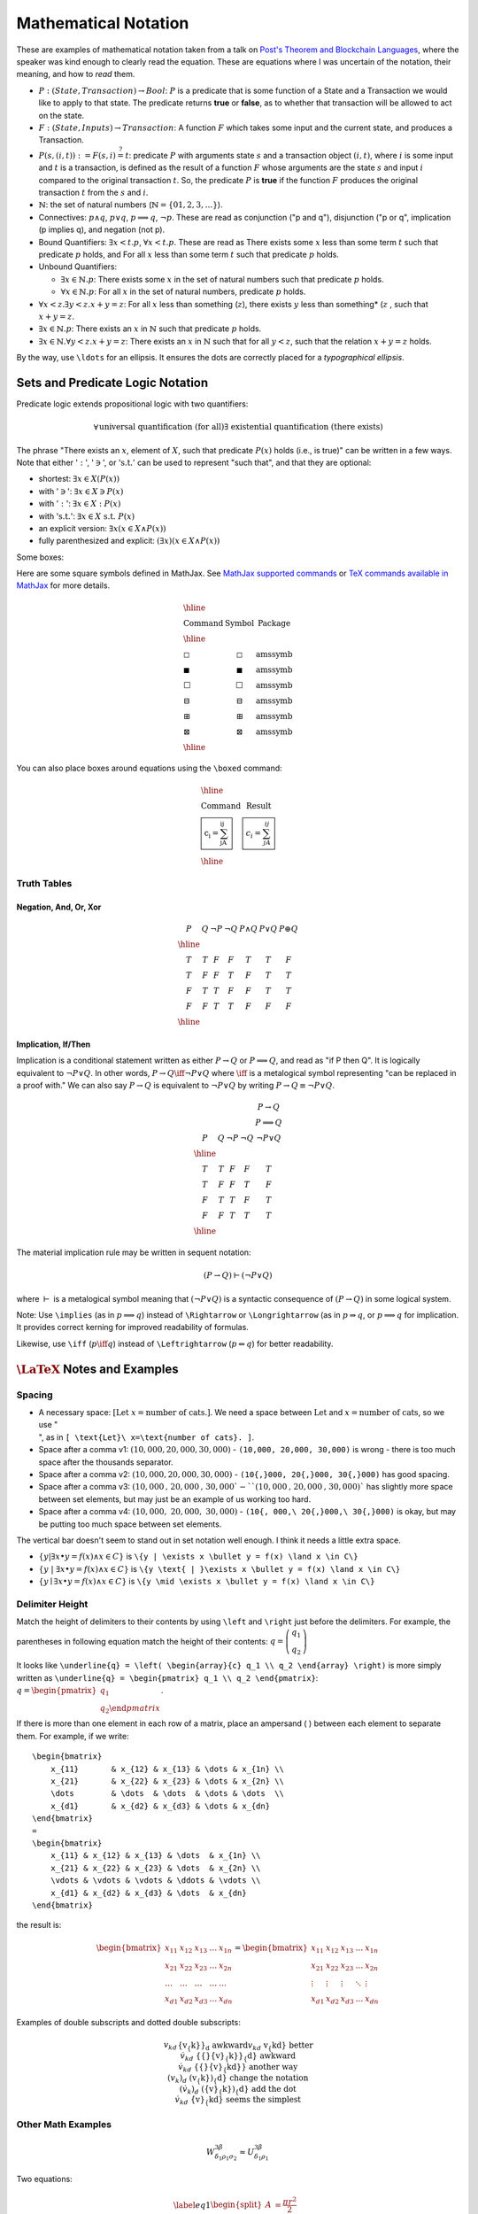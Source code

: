 #####################
Mathematical Notation
#####################

These are examples of mathematical notation taken from a talk on `Post's
Theorem and Blockchain Languages <https://www.youtube.com/watch?
=TGE6jrVmt_I>`_, where the speaker was kind enough to clearly read the
equation. These are equations where I was uncertain of the notation, their
meaning, and how to *read* them.

* :math:`P:(State, Transaction) \to Bool`: :math:`P` is a predicate that is
  some function of a State and a Transaction we would like to apply to that
  state. The predicate returns **true** or **false**, as to whether that
  transaction will be allowed to act on the state.
* :math:`F:(State, Inputs) \to Transaction`: A function :math:`F` which takes
  some input and the current state, and produces a Transaction.
* :math:`P(s, (i, t)) := F(s, i) \stackrel{?}{=} t`: predicate :math:`P` with
  arguments state :math:`s` and a transaction object :math:`(i, t)`, where
  :math:`i` is some input and :math:`t` is a transaction, is defined as the
  result of a function :math:`F` whose arguments are the state :math:`s` and
  input :math:`i` compared to the original transaction :math:`t`. So, the
  predicate :math:`P` is **true** if the function :math:`F` produces the
  original transaction :math:`t` from the :math:`s` and :math:`i`.
* :math:`\mathbb{N}`: the set of natural numbers (:math:`\mathbb{N} = \lbrace 0
  1, 2, 3, \ldots \rbrace`).
* Connectives: :math:`p \land q`, :math:`p \lor q`, :math:`p \implies q`,
  :math:`\lnot p`. These are read as conjunction ("p and q"), disjunction ("p or
  q", implication (p implies q), and negation (not p).
* Bound Quantifiers: :math:`\exists x < t.p`, :math:`\forall x < t.p`. These
  are read as There exists some :math:`x` less than some term :math:`t` such
  that predicate :math:`p` holds, and For all :math:`x` less than some term
  :math:`t` such that predicate :math:`p` holds.
* Unbound Quantifiers:

  * :math:`\exists x \in \mathbb{N}.p`: There exists some :math:`x` in the set
    of natural numbers such that predicate :math:`p` holds.
  * :math:`\forall x \in \mathbb{N}.p`: For all :math:`x` in the set of natural
    numbers, predicate :math:`p` holds.

* :math:`\forall x < z. \exists y < z.x + y = z`: For all :math:`x` less than
  something (:math:`z`), there exists :math:`y` less than something* (:math:`z`
  , such that :math:`x + y = z`.
* :math:`\exists x \in \mathbb{N}.p`: There exists an :math:`x` in
  :math:`\mathbb{N}` such that predicate :math:`p` holds.
* :math:`\exists x \in \mathbb{N}.\forall y < z.x + y = z`: There exists an
  :math:`x` in :math:`\mathbb{N}` such that for all :math:`y < z`, such that the
  relation :math:`x + y = z` holds.

By the way, use ``\ldots`` for an ellipsis. It ensures the dots are correctly
placed for a *typographical ellipsis*.

*********************************
Sets and Predicate Logic Notation
*********************************

Predicate logic extends propositional logic with two quantifiers:

.. math::

  \begin{align*}
    \forall && \text{universal quantification (for all)} \\
    \exists && \text{existential quantification (there exists)}
  \end{align*}

The phrase "There exists an :math:`x`, element of :math:`X`, such that
predicate :math:`P(x)` holds (i.e., is true)" can be written in a few ways.
Note that either ':math:`:`', ':math:`\ni`', or ':math:`\text{s.t.}`' can be
used to represent "such that", and that they are optional:

* shortest: :math:`\exists{x} \in X(P(x))`
* with ':math:`\ni`': :math:`\exists{x} \in X \ni P(x)`
* with ':math:`:`': :math:`\exists{x} \in X : P(x)`
* with ':math:`\text{s.t.}`': :math:`\exists{x} \in X\ \text{s.t.}\  P(x)`
* an explicit version: :math:`\exists{x}(x \in X \land P(x))`
* fully parenthesized and explicit: :math:`(\exists{x})(x \in X \land P(x))`

Some boxes:

Here are some square symbols defined in MathJax. See `MathJax supported
commands`_ or `TeX commands available in MathJax`_ for more details.

.. math::

  \begin{array}{l c l}
    \hline                                                \\
    \text{Command}      & \text{Symbol}  & \text{Package} \\
    \hline              &                &                \\
    \text{\square}      & \square        & \text{amssymb} \\
    \text{\blacksquare} & \blacksquare   & \text{amssymb} \\
    \text{\Box}         & \Box           & \text{amssymb} \\
    \text{\boxminus}    & \boxminus      & \text{amssymb} \\
    \text{\boxplus}     & \boxplus       & \text{amssymb} \\
    \text{\boxtimes}    & \boxtimes      & \text{amssymb} \\
    \hline
  \end{array}

You can also place boxes around equations using the ``\boxed`` command:

.. math::

  \begin{array}{l c}
    \hline                                                          \\
    \text{Command}                    & \text{Result}               \\
    \text{\boxed{c_i = \sum_jA_{ij}}} & \boxed{c_i = \sum_jA_{ij}}  \\
    \hline
  \end{array}

Truth Tables
============

Negation, And, Or, Xor
----------------------

.. math::

  \begin{array}{c c c c c c c}
    P & Q & \neg P & \neg Q & P \land Q & P \lor Q & P \oplus Q\\
    \hline                    \\
    T & T & F & F & T & T & F \\
    T & F & F & T & F & T & T \\
    F & T & T & F & F & T & T \\
    F & F & T & T & F & F & F \\
    \hline
  \end{array}

Implication, If/Then
--------------------

Implication is a conditional statement written as either :math:`P \to Q` or
:math:`P \implies Q`, and read
as "if P then Q". It is logically equivalent to :math:`\neg P \lor Q`. In other
words,
:math:`P \to Q \iff \neg P \lor Q` where :math:`\iff` is a metalogical symbol
representing
"can be replaced in a proof with." We can also say :math:`P \to Q` is
equivalent to :math:`\neg P \lor Q` by writing :math:`P \to Q \equiv \neg P
\lor Q`.

.. math::

  \begin{array}{c c c c c c}
      &   &        &        & P \to Q \\
      &   &        &        & P \implies Q \\
    P & Q & \neg P & \neg Q & \neg P \lor Q \\
    \hline                                      \\
    T & T & F & F & T                       \\
    T & F & F & T & F                       \\
    F & T & T & F & T                       \\
    F & F & T & T & T                       \\
    \hline
  \end{array}

The material implication rule may be written in sequent notation:

.. math::

  (P \to Q) \vdash (\neg P \lor Q)

where :math:`\vdash` is a metalogical symbol meaning that
:math:`(\neg P\lor Q)` is a syntactic consequence of :math:`(P \to Q)` in some
logical system.

Note: Use ``\implies`` (as in :math:`p \implies q`) instead of ``\Rightarrow``
or ``\Longrightarrow`` (as in :math:`p \Rightarrow q`, or
:math:`p \Longrightarrow q` for implication. It provides correct kerning for
improved readability of formulas.

Likewise, use ``\iff`` (:math:`p \iff q`) instead of ``\Leftrightarrow``
(:math:`p \Leftrightarrow q`) for better readability.

*********************************
:math:`\LaTeX` Notes and Examples
*********************************

Spacing
=======

* A necessary space: :math:`[ \text{Let}\ x=\text{number of cats}. ]`. We need
  a space between :math:`\text{Let}` and :math:`x=\text{number of cats}`, so we
  use ":math:`\text{\\ }`", as in ``[ \text{Let}\ x=\text{number of cats}. ]``.
* Space after a comma v1: :math:`(10,000, 20,000, 30,000)` - ``(10,000, 20,000,
  30,000)`` is wrong - there is too much space after the thousands separator.
* Space after a comma v2: :math:`(10{,}000, 20{,}000, 30{,}000)` - ``(10{,}000,
  20{,}000, 30{,}000)`` has good spacing.
* Space after a comma v3: :math:`(10{,}000\text{, } 20{,}000\text{, } 30{,}000
  ` - ``(10{,}000\text{, } 20{,}000\text{, } 30{,}000)`` has slightly more space
  between set elements, but may just be an example of us working too hard.
* Space after a comma v4: :math:`(10{,}000,\ 20{,}000,\ 30{,}000)` -
  ``(10{, 000,\ 20{,}000,\ 30{,}000)`` is okay, but may be putting too much
  space between set elements.

The vertical bar doesn't seem to stand out in set notation well enough. I think
it needs a little extra space.

* :math:`\{y | \exists x \bullet y = f(x) \land x \in C\}` is ``\{y | \exists x
  \bullet y = f(x) \land x \in C\}``
* :math:`\{y \text{ | }\exists x \bullet y = f(x) \land x \in C\}` is ``\{y
  \text{ | }\exists x \bullet y = f(x) \land x \in C\}``
* :math:`\{y \mid \exists x \bullet y = f(x) \land x \in C\}` is ``\{y \mid
  \exists x \bullet y = f(x) \land x \in C\}``

Delimiter Height
================

Match the height of delimiters to their contents by using ``\left`` and
``\right`` just before the delimiters. For example, the parentheses in
following equation match the height of their contents: :math:`\underline{q} =
\left( \begin{array}{c} q_1 \\ q_2 \end{array} \right)`

It looks like ``\underline{q} = \left( \begin{array}{c} q_1 \\ q_2 \end{array}
\right)`` is more simply written as ``\underline{q} = \begin{pmatrix} q_1 \\
q_2 \end{pmatrix}``: :math:`\underline{q} = \begin{pmatrix} q_1 \\ q_2 \end
{pmatrix}`.

If there is more than one element in each row of a matrix, place an ampersand (
) between each element to separate them. For example, if we write::

    \begin{bmatrix}
        x_{11}       & x_{12} & x_{13} & \dots & x_{1n} \\
        x_{21}       & x_{22} & x_{23} & \dots & x_{2n} \\
        \dots        & \dots  & \dots  & \dots & \dots  \\
        x_{d1}       & x_{d2} & x_{d3} & \dots & x_{dn}
    \end{bmatrix}
    =
    \begin{bmatrix}
        x_{11} & x_{12} & x_{13} & \dots  & x_{1n} \\
        x_{21} & x_{22} & x_{23} & \dots  & x_{2n} \\
        \vdots & \vdots & \vdots & \ddots & \vdots \\
        x_{d1} & x_{d2} & x_{d3} & \dots  & x_{dn}
    \end{bmatrix}

the result is:

.. math::

    \begin{bmatrix}
        x_{11}       & x_{12} & x_{13} & \dots & x_{1n} \\
        x_{21}       & x_{22} & x_{23} & \dots & x_{2n} \\
        \dots        & \dots  & \dots  & \dots & \dots  \\
        x_{d1}       & x_{d2} & x_{d3} & \dots & x_{dn}
    \end{bmatrix}
    =
    \begin{bmatrix}
        x_{11} & x_{12} & x_{13} & \dots  & x_{1n} \\
        x_{21} & x_{22} & x_{23} & \dots  & x_{2n} \\
        \vdots & \vdots & \vdots & \ddots & \vdots \\
        x_{d1} & x_{d2} & x_{d3} & \dots  & x_{dn}
    \end{bmatrix}

Examples of double subscripts and dotted double subscripts:

.. math::

    \begin{align*}
        {v_{k}}_d               && \text{\{v_\{k\}\}_d}                 && \text
        {awkward}\\
        v_{kd}                  && \text{v_\{kd\}}                      && \text
        {better}\\
        {{}\dot{v}_{k}}_{d}     && \text{\{\{\}\dot\{v\}_\{k\}\}_\{d\}} && \text
        {awkward}\\
        {{}\dot{v}_{kd}}        && \text{\{\{\}\dot\{v\}_\{kd\}\}}      && \text
        {another way}\\
        (v_{k})_{d}             && \text{(v_\{k\})_\{d\}}               && \text
        {change the notation}\\
        (\dot{v}_{k})_{d}       && \text{(\dot\{v\}_\{k\})_\{d\}}       && \text
        {add the dot}\\
        \dot{v}_{kd}            && \text{\dot\{v\}_\{kd\}}              && \text
        {seems the simplest}
    \end{align*}

Other Math Examples
===================

.. math::

    W^{3\beta}_{\delta_1 \rho_1 \sigma_2} \approx U^{3\beta}_{\delta_1 \rho_1}

Two equations:

.. math::

  \begin{equation} \label{eq1}
  \begin{split}
  A & = \frac{\pi r^2}{2} \\
   & = \frac{1}{2} \pi r^2
  \end{split}
  \end{equation}

******
Tables
******

Use an array for a table::

  \begin{array}{|c|c|c|}
  \hline \\
    & \text{Column A} & \text{Column B} \\ \hline
  \text{Row 1} & 5 & \oplus \\ \hline
  \text{Row 2} & \int & 8 \\ \hline
  \end{array}

results in:

.. math::

    \begin{array}{|c|c|c|}
    \hline \\
     & \text{Column A} & \text{Column B} \\ \hline
    \text{Row 1} & 5 & \oplus \\ \hline
    \text{Row 2} & \int & 8 \\ \hline
    \end{array}

The prime symbol (:math:`'`) may be rendered with either ``^{\prime}`` or its
shortcut, a single quote (``'``). Some people use the former to avoid typos. I
find the latter convenient.

***********
Underbraces
***********

Here are some examples.

The underbrace embraces the right-side "rows" brace.

.. math::

    {\bf I_n} = \underbrace{
                    \left.\left(
                          \begin{array}{ccccc}
                                 1&0&0&\cdots &0\\
                                 0&1&0&\cdots &0\\
                                 0&0&1&\cdots &0\\
                                 \vdots&&&\ddots&\\
                                 0&0&0&\cdots &1
                          \end{array}
                    \right)\right\}
                  }_{n\text{ columns}}
                  \,n\text{ rows}

In the next example, the underbrace is more controlled. It embraces only the
matrix. The ``\vphantom`` line creates a box whose height is equal to an nx1
array of 1's. The ``\smash`` around the matrix typesets the matrix (including
the underbrace) but makes its height and depth zero. Put these together and you
have a box which includes the underbrace, but whose width and height are equal
to that of the matrix without the underbrace. See `"A complement to \smash,
\llap, and \rlap" by Alexander R. Perlis in TUGBoat (pdf)
<http://math.arizona.edu/~aprl/publications/mathclap/perlis_mathclap_24Jun2003
pdf>`_ for more on all of these commands and also ``\mathclap``.

.. math::

    \mathbf{I}_n = \left.\left(
                      \vphantom{\begin{array}{c}1\\1\\1\\1\\1\end{array}}
                      \smash{\underbrace{
                          \begin{array}{ccccc}
                                 1&0&0&\cdots &0\\
                                 0&1&0&\cdots &0\\
                                 0&0&1&\cdots &0\\
                                 \vdots&&&\ddots&\\
                                 0&0&0&\cdots &1
                          \end{array}
                          }_{n\text{ columns}}}
                  \right)\right\}
                  \,n\text{ rows}

.. I need an extra blank line (the vertical bar with a leading and a trailing
.. blank line) to separate the end of the equation above from the text below.

|

Here are a few underbraces under parts of an equation.

.. math::

    \underbrace{
        \begin{pmatrix}
            q_{sum} \\
            q_{dif}
        \end{pmatrix}
      }_{\boldsymbol{\tilde{q}}}
    =
    \underbrace{
        \begin{pmatrix}
            \frac{1}{\sqrt{2}} & \frac{1}{\sqrt{2}} \\
            -\frac{1}{\sqrt{2}} & \frac{1}{\sqrt{2}}
        \end{pmatrix}
      }_{\boldsymbol{R}}
    \underbrace{
        \begin{pmatrix}
            q_1 \\
            q_2
        \end{pmatrix}
      }_{\boldsymbol{q}}

******************************
Phrases in Mathematical Proofs
******************************

"It follows easily that"
The use of "It follows easily that" means

    *One can now check that the next statement is true with a certain amount of
    essentially mechanical, though perhaps laborious, checking.  I, the author,
    could do it, but it would use up a large amount of space and perhaps not
    accomplish much, since it'd be best for you to go ahead and do the
    computation to clarify for yourself what's going on here.  I promise that
    no new ideas are involved, though of course you might need to think a
    little in order to find just the right combination of good ideas to apply.*

"It follows easily that" does not mean

    *if you can't see this at once, you're a dope*,

neither does it mean

    *this shouldn't take more than two minutes*,

but a person who doesn't know the lingo might interpret the phrase in the wrong
way, and feel frustrated.

***************************************
Defining Binary Operators and Relations
***************************************

This section is from a Stack Exchange question on `\mathbin vs \mathrel
<https://tex.stackexchange
com/questions/38982/what-is-the-difference-between-mathbin-vs-mathrel>`_. While
the answer is clear, the example doesn't seem to show any noticeable
difference. It could be due to a limitation in MathJax and HTML to display such
tiny differences (just over :math:`1.1`pts. The original code, written in
:math:`\LaTeX`, is able to display the amount of space, in points, taken by
each example.

Use ``\mathbin`` and ``mathrel`` to designate some text as a binary operator or
binary relation, respectively. While ``\mathbin`` modifies the spacing around
something so that it adheres to that of a binary operator, ``\mathrel``
modifies the spacing to denote that of a binary relation. Here is an elementary
approach at showcasing the difference:

.. math::

  \begin{array}{c}
  \text{Relations}        \\
    \begin{array}{l l l}
      \LaTeX  & \text{Typeset}                & Width             \\
      \hline                                                      \\
      \text{x=x}              & x=x           & \text{24.76376pt} \\
      \text{\mathbin\{x=x\}}  & \mathbin{x=x} & \text{23.65268pt} \\
      \text{\mathrel\{x=x\}}  & \mathrel{x=x} & \text{24.76376pt} \\
      \hline
    \end{array}           \\
  \\
  \text{Binary Operators} \\
    \begin{array}{l l l}
      \LaTeX  & \text{Typeset}                & Width             \\
      \hline                                                      \\
      \text{x+x}              & x+x           & \text{23.65268pt} \\
      \text{\mathbin\{x+x\}}  & \mathbin{x+x} & \text{23.65268pt} \\
      \text{\mathrel\{x+x\}}  & \mathrel{x+x} & \text{24.76376pt} \\
      \hline
    \end{array}
  \end{array}


**********************
Limitations of MathJax
**********************

MathJax doesn't handle text, only math. To get a left fancy double quote
I have to manually insert the unicode character in math-mode. For example::

  .. math::

    \begin{align*}
      (x \to P)  && \text{(pronounced "x then P")}
    \end{align*}

will produce:

.. math::

  \begin{align*}
    (x \to P)  && \text{(pronounced "x then P")}
  \end{align*}

To make the left double quote face the correct direction, insert the unicode
character ``x201C`` and an extra space just before it::

  .. math::

    \begin{align*}
      (x \to P)  && \text{(pronounced}\ \unicode{x201C} \text{x then P")}
    \end{align*}

so we get:

.. math::

  \begin{align*}
    (x \to P)  && \text{(pronounced}\ \unicode{x201C} \text{x then P")}
  \end{align*}

Or use two single quotes on the left::

  .. math::

    \begin{align*}
      (x \to P)  && \text{(pronounced}\ \unicode{x2018}\unicode{x2018} \text{x
      then P")}
    \end{align*}

so we get:

.. math::

  \begin{align*}
    (x \to P)  && \text{(pronounced}\ \unicode{x2018}\unicode{x2018} \text{x
    then P")}
  \end{align*}

Or use two single quotes on the left and right::

  .. math::

    \begin{align*}
      (x \to P)  && (\text{pronounced}\ \unicode{x2018}\unicode{x2018} \text{x
      then P}\unicode{x2019}\unicode{x2019})
    \end{align*}

so we get:

.. math::

  \begin{align*}
    (x \to P)  && (\text{pronounced}\ \unicode{x2018}\unicode{x2018} \text{x
    then P}\unicode{x2019}\unicode{x2019})
  \end{align*}

**********
References
**********

* `MathJax Demo Page <http://www.mathjax.org/demos/>`_
* `MathJax Supported Commands`_
* `TeX Commands Available in MathJax`_
* `How to Read Mathematics`_
* `LaTeX Symbols`_

.. _how to read mathematics: http://www.people.vcu.edu/~dcranston/490/handouts/math-read.html
.. _mathjax supported commands: http://docs.mathjax.org/en/latest/tex.html#supported-latex-commands
.. _tex commands available in mathjax: http://www.onemathematicalcat.org/MathJaxDocumentation/TeXSyntax.htm
.. _latex symbols: https://oeis.org/wiki/List_of_LaTeX_mathematical_symbols
